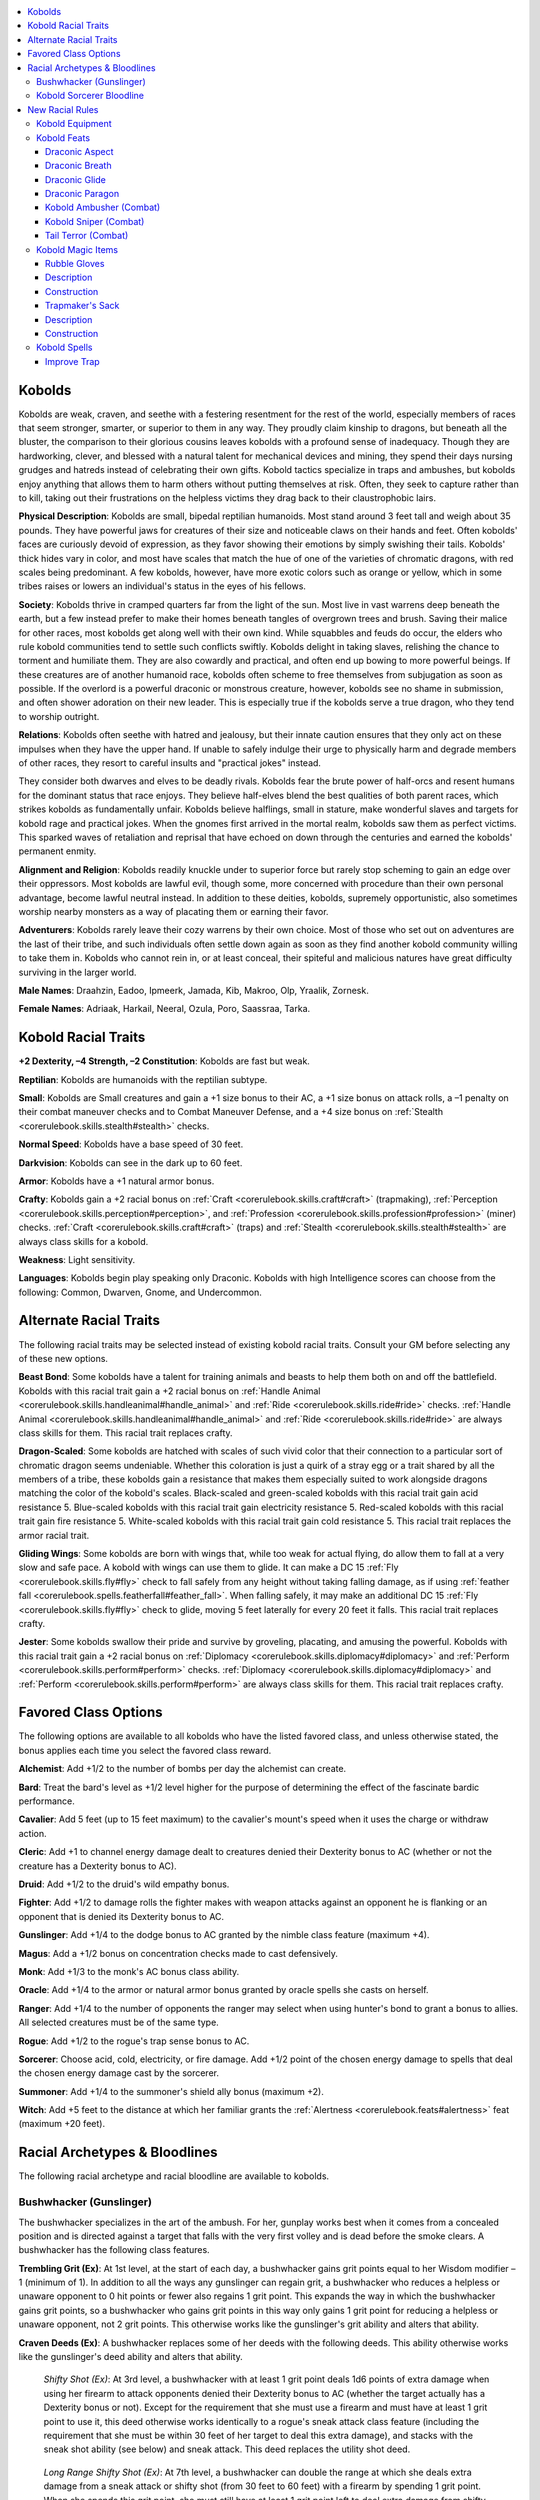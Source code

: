 
.. _`advancedraceguide.featuredraces.kobolds`:

.. contents:: \ 

.. _`advancedraceguide.featuredraces.kobolds#kobolds`:

Kobolds
########

Kobolds are weak, craven, and seethe with a festering resentment for the rest of the world, especially members of races that seem stronger, smarter, or superior to them in any way. They proudly claim kinship to dragons, but beneath all the bluster, the comparison to their glorious cousins leaves kobolds with a profound sense of inadequacy. Though they are hardworking, clever, and blessed with a natural talent for mechanical devices and mining, they spend their days nursing grudges and hatreds instead of celebrating their own gifts. Kobold tactics specialize in traps and ambushes, but kobolds enjoy anything that allows them to harm others without putting themselves at risk. Often, they seek to capture rather than to kill, taking out their frustrations on the helpless victims they drag back to their claustrophobic lairs. 

\ **Physical Description**\ : Kobolds are small, bipedal reptilian humanoids. Most stand around 3 feet tall and weigh about 35 pounds. They have powerful jaws for creatures of their size and noticeable claws on their hands and feet. Often kobolds' faces are curiously devoid of expression, as they favor showing their emotions by simply swishing their tails. Kobolds' thick hides vary in color, and most have scales that match the hue of one of the varieties of chromatic dragons, with red scales being predominant. A few kobolds, however, have more exotic colors such as orange or yellow, which in some tribes raises or lowers an individual's status in the eyes of his fellows. 

\ **Society**\ : Kobolds thrive in cramped quarters far from the light of the sun. Most live in vast warrens deep beneath the earth, but a few instead prefer to make their homes beneath tangles of overgrown trees and brush. Saving their malice for other races, most kobolds get along well with their own kind. While squabbles and feuds do occur, the elders who rule kobold communities tend to settle such conflicts swiftly. Kobolds delight in taking slaves, relishing the chance to torment and humiliate them. They are also cowardly and practical, and often end up bowing to more powerful beings. If these creatures are of another humanoid race, kobolds often scheme to free themselves from subjugation as soon as possible. If the overlord is a powerful draconic or monstrous creature, however, kobolds see no shame in submission, and often shower adoration on their new leader. This is especially true if the kobolds serve a true dragon, who they tend to worship outright. 

\ **Relations**\ : Kobolds often seethe with hatred and jealousy, but their innate caution ensures that they only act on these impulses when they have the upper hand. If unable to safely indulge their urge to physically harm and degrade members of other races, they resort to careful insults and "practical jokes" instead. 

They consider both dwarves and elves to be deadly rivals. Kobolds fear the brute power of half-orcs and resent humans for the dominant status that race enjoys. They believe half-elves blend the best qualities of both parent races, which strikes kobolds as fundamentally unfair. Kobolds believe halflings, small in stature, make wonderful slaves and targets for kobold rage and practical jokes. When the gnomes first arrived in the mortal realm, kobolds saw them as perfect victims. This sparked waves of retaliation and reprisal that have echoed on down through the centuries and earned the kobolds' permanent enmity.

\ **Alignment and Religion**\ : Kobolds readily knuckle under to superior force but rarely stop scheming to gain an edge over their oppressors. Most kobolds are lawful evil, though some, more concerned with procedure than their own personal advantage, become lawful neutral instead. In addition to these deities, kobolds, supremely opportunistic, also sometimes worship nearby monsters as a way of placating them or earning their favor. 

\ **Adventurers**\ : Kobolds rarely leave their cozy warrens by their own choice. Most of those who set out on adventures are the last of their tribe, and such individuals often settle down again as soon as they find another kobold community willing to take them in. Kobolds who cannot rein in, or at least conceal, their spiteful and malicious natures have great difficulty surviving in the larger world. 

\ **Male Names**\ : Draahzin, Eadoo, Ipmeerk, Jamada, Kib, Makroo, Olp, Yraalik, Zornesk. 

\ **Female Names**\ : Adriaak, Harkail, Neeral, Ozula, Poro, Saassraa, Tarka. 

.. _`advancedraceguide.featuredraces.kobolds#kobold_racial_traits`:

Kobold Racial Traits
#####################

\ **+2 Dexterity, –4 Strength, –2 Constitution**\ : Kobolds are fast but weak.

.. _`advancedraceguide.featuredraces.kobolds#reptilian`:

\ **Reptilian**\ : Kobolds are humanoids with the reptilian subtype.

.. _`advancedraceguide.featuredraces.kobolds#small`:

\ **Small**\ : Kobolds are Small creatures and gain a +1 size bonus to their AC, a +1 size bonus on attack rolls, a –1 penalty on their combat maneuver checks and to Combat Maneuver Defense, and a +4 size bonus on :ref:`Stealth <corerulebook.skills.stealth#stealth>`\  checks.

.. _`advancedraceguide.featuredraces.kobolds#normal_speed`:

\ **Normal Speed**\ : Kobolds have a base speed of 30 feet.

.. _`advancedraceguide.featuredraces.kobolds#darkvision`:

\ **Darkvision**\ : Kobolds can see in the dark up to 60 feet.

.. _`advancedraceguide.featuredraces.kobolds#armor`:

\ **Armor**\ : Kobolds have a +1 natural armor bonus.

.. _`advancedraceguide.featuredraces.kobolds#crafty`:

\ **Crafty**\ : Kobolds gain a +2 racial bonus on :ref:`Craft <corerulebook.skills.craft#craft>`\  (trapmaking), :ref:`Perception <corerulebook.skills.perception#perception>`\ , and :ref:`Profession <corerulebook.skills.profession#profession>`\  (miner) checks. :ref:`Craft <corerulebook.skills.craft#craft>`\  (traps) and :ref:`Stealth <corerulebook.skills.stealth#stealth>`\  are always class skills for a kobold.

.. _`advancedraceguide.featuredraces.kobolds#weakness`:

\ **Weakness**\ : Light sensitivity.

.. _`advancedraceguide.featuredraces.kobolds#languages`:

\ **Languages**\ : Kobolds begin play speaking only Draconic. Kobolds with high Intelligence scores can choose from the following: Common, Dwarven, Gnome, and Undercommon.

.. _`advancedraceguide.featuredraces.kobolds#alternate_racial_traits`:

Alternate Racial Traits
########################

The following racial traits may be selected instead of existing kobold racial traits. Consult your GM before selecting any of these new options.

.. _`advancedraceguide.featuredraces.kobolds#beast_bond`:

\ **Beast Bond**\ : Some kobolds have a talent for training animals and beasts to help them both on and off the battlefield. Kobolds with this racial trait gain a +2 racial bonus on :ref:`Handle Animal <corerulebook.skills.handleanimal#handle_animal>`\  and :ref:`Ride <corerulebook.skills.ride#ride>`\  checks. :ref:`Handle Animal <corerulebook.skills.handleanimal#handle_animal>`\  and :ref:`Ride <corerulebook.skills.ride#ride>`\  are always class skills for them. This racial trait replaces crafty.

.. _`advancedraceguide.featuredraces.kobolds#dragon_scaled`:

\ **Dragon-Scaled**\ : Some kobolds are hatched with scales of such vivid color that their connection to a particular sort of chromatic dragon seems undeniable. Whether this coloration is just a quirk of a stray egg or a trait shared by all the members of a tribe, these kobolds gain a resistance that makes them especially suited to work alongside dragons matching the color of the kobold's scales. Black-scaled and green-scaled kobolds with this racial trait gain acid resistance 5. Blue-scaled kobolds with this racial trait gain electricity resistance 5. Red-scaled kobolds with this racial trait gain fire resistance 5. White-scaled kobolds with this racial trait gain cold resistance 5. This racial trait replaces the armor racial trait.

.. _`advancedraceguide.featuredraces.kobolds#gliding_wings`:

\ **Gliding Wings**\ : Some kobolds are born with wings that, while too weak for actual flying, do allow them to fall at a very slow and safe pace. A kobold with wings can use them to glide. It can make a DC 15 :ref:`Fly <corerulebook.skills.fly#fly>`\  check to fall safely from any height without taking falling damage, as if using :ref:`feather fall <corerulebook.spells.featherfall#feather_fall>`\ . When falling safely, it may make an additional DC 15 :ref:`Fly <corerulebook.skills.fly#fly>`\  check to glide, moving 5 feet laterally for every 20 feet it falls. This racial trait replaces crafty.

.. _`advancedraceguide.featuredraces.kobolds#jester`:

\ **Jester**\ : Some kobolds swallow their pride and survive by groveling, placating, and amusing the powerful. Kobolds with this racial trait gain a +2 racial bonus on :ref:`Diplomacy <corerulebook.skills.diplomacy#diplomacy>`\  and :ref:`Perform <corerulebook.skills.perform#perform>`\  checks. :ref:`Diplomacy <corerulebook.skills.diplomacy#diplomacy>`\  and :ref:`Perform <corerulebook.skills.perform#perform>`\  are always class skills for them. This racial trait replaces crafty.

.. _`advancedraceguide.featuredraces.kobolds#favored_class_options`:

Favored Class Options
######################

The following options are available to all kobolds who have the listed favored class, and unless otherwise stated, the bonus applies each time you select the favored class reward.

.. _`advancedraceguide.featuredraces.kobolds#alchemist`:

\ **Alchemist**\ : Add +1/2 to the number of bombs per day the alchemist can create. 

.. _`advancedraceguide.featuredraces.kobolds#bard`:

\ **Bard**\ : Treat the bard's level as +1/2 level higher for the purpose of determining the effect of the fascinate bardic performance.

.. _`advancedraceguide.featuredraces.kobolds#cavalier`:

\ **Cavalier**\ : Add 5 feet (up to 15 feet maximum) to the cavalier's mount's speed when it uses the charge or withdraw action. 

.. _`advancedraceguide.featuredraces.kobolds#cleric`:

\ **Cleric**\ : Add +1 to channel energy damage dealt to creatures denied their Dexterity bonus to AC (whether or not the creature has a Dexterity bonus to AC).

.. _`advancedraceguide.featuredraces.kobolds#druid`:

\ **Druid**\ : Add +1/2 to the druid's wild empathy bonus.

.. _`advancedraceguide.featuredraces.kobolds#fighter`:

\ **Fighter**\ : Add +1/2 to damage rolls the fighter makes with weapon attacks against an opponent he is flanking or an opponent that is denied its Dexterity bonus to AC.

.. _`advancedraceguide.featuredraces.kobolds#gunslinger`:

\ **Gunslinger**\ : Add +1/4 to the dodge bonus to AC granted by the nimble class feature (maximum +4).

.. _`advancedraceguide.featuredraces.kobolds#magus`:

\ **Magus**\ : Add a +1/2 bonus on concentration checks made to cast defensively.

.. _`advancedraceguide.featuredraces.kobolds#monk`:

\ **Monk**\ : Add +1/3 to the monk's AC bonus class ability.

.. _`advancedraceguide.featuredraces.kobolds#oracle`:

\ **Oracle**\ : Add +1/4 to the armor or natural armor bonus granted by oracle spells she casts on herself.

.. _`advancedraceguide.featuredraces.kobolds#ranger`:

\ **Ranger**\ : Add +1/4 to the number of opponents the ranger may select when using hunter's bond to grant a bonus to allies. All selected creatures must be of the same type.

.. _`advancedraceguide.featuredraces.kobolds#rogue`:

\ **Rogue**\ : Add +1/2 to the rogue's trap sense bonus to AC.

.. _`advancedraceguide.featuredraces.kobolds#sorcerer`:

\ **Sorcerer**\ : Choose acid, cold, electricity, or fire damage. Add +1/2 point of the chosen energy damage to spells that deal the chosen energy damage cast by the sorcerer.

.. _`advancedraceguide.featuredraces.kobolds#summoner`:

\ **Summoner**\ : Add +1/4 to the summoner's shield ally bonus (maximum +2).

.. _`advancedraceguide.featuredraces.kobolds#witch`:

\ **Witch**\ : Add +5 feet to the distance at which her familiar grants the :ref:`Alertness <corerulebook.feats#alertness>`\  feat (maximum +20 feet).

.. _`advancedraceguide.featuredraces.kobolds#racial_archetypes_&_bloodlines`:

Racial Archetypes & Bloodlines
###############################

The following racial archetype and racial bloodline are available to kobolds. 

.. _`advancedraceguide.featuredraces.kobolds#bushwhacker_(gunslinger)`:

Bushwhacker (Gunslinger)
*************************

The bushwhacker specializes in the art of the ambush. For her, gunplay works best when it comes from a concealed position and is directed against a target that falls with the very first volley and is dead before the smoke clears. A bushwhacker has the following class features. 

.. _`advancedraceguide.featuredraces.kobolds#trembling_grit`:

\ **Trembling Grit (Ex)**\ : At 1st level, at the start of each day, a bushwhacker gains grit points equal to her Wisdom modifier – 1 (minimum of 1). In addition to all the ways any gunslinger can regain grit, a bushwhacker who reduces a helpless or unaware opponent to 0 hit points or fewer also regains 1 grit point. This expands the way in which the bushwhacker gains grit points, so a bushwhacker who gains grit points in this way only gains 1 grit point for reducing a helpless or unaware opponent, not 2 grit points. This otherwise works like the gunslinger's grit ability and alters that ability.

.. _`advancedraceguide.featuredraces.kobolds#craven_deeds`:

\ **Craven Deeds (Ex)**\ : A bushwhacker replaces some of her deeds with the following deeds. This ability otherwise works like the gunslinger's deed ability and alters that ability.

.. _`advancedraceguide.featuredraces.kobolds#shifty_shot`:

 \ *Shifty Shot (Ex)*\ : At 3rd level, a bushwhacker with at least 1 grit point deals 1d6 points of extra damage when using her firearm to attack opponents denied their Dexterity bonus to AC (whether the target actually has a Dexterity bonus or not). Except for the requirement that she must use a firearm and must have at least 1 grit point to use it, this deed otherwise works identically to a rogue's sneak attack class feature (including the requirement that she must be within 30 feet of her target to deal this extra damage), and stacks with the sneak shot ability (see below) and sneak attack. This deed replaces the utility shot deed.

.. _`advancedraceguide.featuredraces.kobolds#long_range_shifty_shot`:

 \ *Long Range Shifty Shot (Ex)*\ : At 7th level, a bushwhacker can double the range at which she deals extra damage from a sneak attack or shifty shot (from 30 feet to 60 feet) with a firearm by spending 1 grit point. When she spends this grit point, she must still have at least 1 grit point left to deal extra damage from shifty shot if she is using this deed. This deed replaces the targeting deed.

.. _`advancedraceguide.featuredraces.kobolds#sneak_shot`:

\ **Sneak Shot (Ex)**\ : At 4th level and every four levels thereafter, a bushwhacker deals 1d6 points of extra damage when using a firearm to attack opponents who are unable to properly defend themselves. Unlike with the shifty shot ability, she deals this extra damage regardless of whether or not she has any grit points when making the attack. Except for the requirement that she makes a firearm attack, this works identically to a rogue's sneak attack class feature. This extra damage stacks with sneak attack and the damage from shifty shot. This ability replaces the bonus feats the gunslinger gains at 4th, 8th, 12th, 16th, and 20th level.

.. _`advancedraceguide.featuredraces.kobolds#kobold_sorcerer_bloodline`:

Kobold Sorcerer Bloodline
**************************

While many kobold sorcerers tout their purely draconic bloodline, over generations of eldritch training, some such spellcasters have created a bloodline that, while tinged with some draconic magic, is the embodiment of the race's virtue distilled into arcane form. Many practitioners of this bloodline go on to lead powerful kobold tribes.

.. _`advancedraceguide.featuredraces.kobolds#class_skill`:

\ **Class Skill**\ : :ref:`Disable Device <corerulebook.skills.disabledevice#disable_device>`\ .

.. _`advancedraceguide.featuredraces.kobolds#bonus_spells`:

\ **Bonus Spells**\ : :ref:`alarm <corerulebook.spells.alarm#alarm>`\  (3rd), :ref:`create pit <advancedplayersguide.spells.createpit#create_pit>`\  (5th), :ref:`explosive runes <corerulebook.spells.explosiverunes#explosive_runes>`\  (7th), :ref:`dragon's breath <advancedplayersguide.spells.dragonsbreath#dragons_breath>`\  (9th), :ref:`transmute rock to mud <corerulebook.spells.transmuterocktomud#transmute_rock_to_mud>`\  (11th), :ref:`guards and wards <corerulebook.spells.guardsandwards#guards_and_wards>`\  (13th), :ref:`delayed blast fireball <corerulebook.spells.delayedblastfireball#delayed_blast_fireball>`\  (15th), :ref:`form of the dragon III <corerulebook.spells.formofthedragon#form_of_the_dragon_iii>`\  (17th), :ref:`imprisonment <corerulebook.spells.imprisonment#imprisonment>`\  (19th).

.. _`advancedraceguide.featuredraces.kobolds#bonus_feats`:

\ **Bonus Feats**\ : :ref:`Alertness <corerulebook.feats#alertness>`\ , :ref:`Combat Casting <corerulebook.feats#combat_casting>`\ , :ref:`Defensive Combat Training <corerulebook.feats#defensive_combat_training>`\ , :ref:`Dodge <corerulebook.feats#dodge>`\ , :ref:`Improved Initiative <corerulebook.feats#improved_initiative>`\ , :ref:`Lightning Reflexes <corerulebook.feats#lightning_reflexes>`\ , :ref:`Silent Spell <corerulebook.feats#silent_spell>`\ .

.. _`advancedraceguide.featuredraces.kobolds#bloodline_arcana`:

\ **Bloodline Arcana**\ : Whenever you cast a spell against a creature that is denied its Dexterity bonus to AC, increase that spell's DC by +2.

.. _`advancedraceguide.featuredraces.kobolds#bloodline_powers`:

\ **Bloodline Powers**\ : Like all kobolds, you have a natural talent for ambushing, creating traps, and mining. As your power increases, you discover ever more useful ways to blend your magic with these instinctive talents.

.. _`advancedraceguide.featuredraces.kobolds#trap_rune`:

 \ *Trap Rune (Sp)*\ : At 1st level, as a standard action, you can sketch a single, nearly invisible magical rune on any 5-foot-square solid surface. When you create a rune, pick one of the following energy types: acid, cold, electricity, or fire. While the rune is active, the next creature other than you who steps on or touches the rune's area causes the rune to explode. The rune's explosion deals a number of points of energy damage equal to 1d8 + 1 per sorcerer level you possess to anything in its square. A Reflex saving throw halves the damage (DC 10 + 1/2 your sorcerer level + your Charisma modifier). The rune is considered a magical trap for the purpose of perceiving it or disabling it. The DC for both :ref:`Perception <corerulebook.skills.perception#perception>`\  and :ref:`Disable Device <corerulebook.skills.disabledevice#disable_device>`\  checks is the same as the Reflex saving throw to halve the damage. You can use this ability a number of times per day equal to 3 + your Charisma modifier. Each rune lasts for 24 hours or until discharged.

.. _`advancedraceguide.featuredraces.kobolds#trap_sense_(ex):`:

 \ *Trap Sense (Ex):*\  At 3rd level, you develop a sixth sense that helps you avoid traps. You gain a +2 bonus on :ref:`Perception <corerulebook.skills.perception#perception>`\  checks made to notice traps. You also gain a +1 bonus on Reflex saves to avoid traps and a +1 dodge bonus to AC against attacks made by traps. These bonuses increase by +1 at 7th level and for every four sorcerer levels you gain thereafter (to a maximum of +5 at 19th level). This bonus stacks with that provided by a rogue's trap sense and similar abilities.

.. _`advancedraceguide.featuredraces.kobolds#arcane_ambush`:

 \ *Arcane Ambush (Su)*\ : At 9th level, as a swift action, you can expend a spell slot in order to grant you and your allies a bonus on attack and damage rolls. This bonus lasts 1 round, is equal to the level of the spell expended, and only applies to opponents your allies are flanking or opponents denied their Dexterity bonus against your allies. You grant this bonus to yourself plus up to one ally for every four sorcerer levels you possess (to a maximum of five allies at 20th level). The allies must be within 30 feet of you and you must have line of effect to each affected ally.

.. _`advancedraceguide.featuredraces.kobolds#earth_glide`:

 Earth :ref:`Glide <advancedplayersguide.spells.glide#glide>`\  (Su): At 15th level, you gain the earth glide universal monster ability  with a speed equal to your base speed. This does not give you the ability to breathe while passing through earth, so you must hold your breath or use some alternate method to breathe while using this ability.

.. _`advancedraceguide.featuredraces.kobolds#nimble_walker`:

 \ *Nimble Walker (Su)*\ : At 20th level, you gain a +5 racial bonus on Reflex saving throws and on :ref:`Acrobatics <corerulebook.skills.acrobatics#acrobatics>`\  checks made to move through a creature's threatened area or through its space. You also gain the ability to breathe while passing through earth using your earth glide ability.

.. _`advancedraceguide.featuredraces.kobolds#new_racial_rules`:

New Racial Rules
#################

The following options are available to kobolds. At the GM's discretion, other appropriate races may make use of some of these new rules.

.. _`advancedraceguide.featuredraces.kobolds#kobold_equipment`:

Kobold Equipment
*****************

Kobolds have access to the following equipment.

.. _`advancedraceguide.featuredraces.kobolds#alchemical_coal`:

\ **Alchemical Coal**\ : A kobold who chews and swallows this alchemically treated piece of coal (a full-round action) can make one breath weapon attack during the next minute. If the kobold fails to make a breath attack before this minute expires, it is sickened for 1 hour. Other humanoid creatures that eat alchemical coal are sickened for 1 hour (though certain other creatures may be able to use them, at the GM's discretion). Creatures that are immune to poison are immune to the sickened effect. The type of breath weapon depends on the type of alchemical coal that is chewed by the kobold.

.. _`advancedraceguide.featuredraces.kobolds#blinding_cinders`:

 :ref:`Blinding <corerulebook.magicitems.armor#armor_blinding>`\  Cinders: This jagged bit of dusty red coal allows a kobold to breathe a 30-foot line of coarse cinders. The breath weapon deals 1d6 points of fire damage and blinds creatures in the area for 1 round. A creature that succeeds at a DC 15 Reflex saving throw takes half damage and is not blinded.

.. _`advancedraceguide.featuredraces.kobolds#choking_smoke`:

 \ *Choking Smoke*\ : This crumbling chunk of chalky white coal allows a kobold to breathe a 15-foot cone of foul vapor that deals 1d6 points of acid damage and sickens a creature for 1d4 rounds. A creature that succeeds at a DC 15 Reflex saving throw takes half damage and is not sickened. 

.. _`advancedraceguide.featuredraces.kobolds#cave_whistle`:

\ **Cave Whistle**\ : Fashioned from the spongy stem of a rare mushroom, this whistle produces a sound that only kobolds and dragons can hear. Kobolds often create complicated codes made up of notes that they use to coordinate ambushes and raids. 

.. _`advancedraceguide.featuredraces.kobolds#kobold_tail_attachments`:

\ **Kobold Tail Attachments**\ : A kobold with the Tail Terror feat (see below) can slip this device over the tip of his tail to augment his natural attack. Each tail attachment provides just enough weight, balance, and striking power to increase the damage of his tail slap. It takes a full-round action to slip on a kobold tail attachment, and the kobold gains a +4 bonus against disarm attempts made to remove his tail attachment. 

While a kobold is wearing a kobold tail attachment, the attack deals the tail attachment damage, and some attachments gain a special feature. Tail attachments are light weapons and can be improved by feats that can improve weapon attacks (such as :ref:`Weapon Focus <corerulebook.feats#weapon_focus>`\  and Weapon Specialization). All kobold tail attachments make up a kobold tail attachment weapon group that can be improved by the fighter's weapon training class ability. Tail attachments can be constructed of special material and made into masterwork or magic items. There are five types of common tail attachments. 

.. _`advancedraceguide.featuredraces.kobolds#long_lash`:

 \ *Long Lash*\ : This slender cord has tiny bits of glass and stone embedded in its length.

.. _`advancedraceguide.featuredraces.kobolds#pounder`:

 \ *Pounder*\ : This squat ball is made from some sort of dull metal. 

.. _`advancedraceguide.featuredraces.kobolds#razored`:

 \ *Razored*\ : This metal wedge has a prickly edge on one of its sides. 

.. _`advancedraceguide.featuredraces.kobolds#spiked`:

 \ *Spiked*\ : This narrow spike tapers to a sharp point. 

.. _`advancedraceguide.featuredraces.kobolds#sweeper`:

 \ *Sweeper*\ : When properly used, this sharply curved piece of metal can knock opponents off their feet. Unlike most trip weapons, you cannot drop it if you are tripped during your own trip attempt.

.. list-table:: Kobold Equipment
   :header-rows: 1
   :class: contrast-reading-table
   :widths: auto

   * - Item
     - Cost
     - Weight
     - Craft DC
   * - Alchemical coal (blinding cinders)
     - 100 gp
     - —
     - 25
   * - Alchemical coal (choking smoke)
     - 50 gp
     - —
     - 20
   * - Cave whistle
     - 20 gp
     - —
     - —

.. list-table:: Kobold Tail Attachments
   :header-rows: 1
   :class: contrast-reading-table
   :widths: auto

   * - Weapon
     - Cost
     - Dmg (S)
     - Dmg (M)
     - Crit
     - Range
     - Weight
     - Type
     - Special
   * - \ *Light Melee Weapons*
     - 
     - 
     - 
     - 
     - 
     - 
     - 
     - 
   * - Long lash
     - 15 gp
     - 1d4
     - 1d6
     - ×2
     - —
     - 1 lb.
     - S
     - reach
   * - Pounder
     - 1 gp
     - 1d6
     - 1d8
     - ×2
     - —
     - 4 lbs.
     - B
     - —
   * - Razored
     - 3 gp
     - 1d6
     - 1d8
     - 19–20/×2
     - —
     - 2 lbs.
     - S
     - —
   * - Spiked
     - 3 gp
     - 1d6
     - 1d8
     - ×3
     - —
     - 2 lbs.
     - P
     - —
   * - Sweeper
     - 7 gp
     - 1d4
     - 1d6
     - ×2
     - —
     - 3 lbs.
     - B
     - trip

.. _`advancedraceguide.featuredraces.kobolds#kobold_feats`:

Kobold Feats
*************

Kobolds have access to the following feats.

.. _`advancedraceguide.featuredraces.kobolds#draconic_aspect`:

Draconic Aspect
================

You possess some of the qualities of your dragon ancestors.

\ **Prerequisite**\ : Kobold.

\ **Benefit**\ : Your scales take on the color and some of the resistances of one of the chromatic dragons. Choose one of the following chromatic dragon types: black (acid), blue (electricity), green (acid), red (fire), or white (cold). Your scales take on the color of that dragon, and you gain resistance 5 to the dragon color's corresponding energy type.

\ **Special**\ : If you have the dragon-scaled racial trait, your scale color does not change and you gain a +1 natural armor bonus instead.

.. _`advancedraceguide.featuredraces.kobolds#draconic_breath`:

Draconic Breath
================

You possess draconic defenses and a draconic breath weapon. 

\ **Prerequisites**\ : Draconic Aspect, kobold.

\ **Benefit**\ : You gain a +2 bonus against sleep and paralysis effects. You gain a breath weapon that is determined by your scale coloration by either the Draconic Aspect feat or the dragon-scaled racial trait. Using a breath weapon is a standard action that does not provoke attacks of opportunity. You can use your breath weapon once per day. Creatures within the area of your breath weapon who succeed at a Reflex saving throw (DC 10 + your character level + your Constitution modifier) take only half damage. 

.. _`advancedraceguide.featuredraces.kobolds#black`:

 \ *Black (Su)*\ : You breathe a 30-foot line of acid that deals 2d6 points of acid damage.

.. _`advancedraceguide.featuredraces.kobolds#blue`:

 \ *Blue (Su)*\ : You breathe a 30-foot line of electricity that deals 2d6 points of electricity damage. 

.. _`advancedraceguide.featuredraces.kobolds#green`:

 \ *Green (Su)*\ : You breathe a 15-foot cone of acid that deals 2d6 points of acid damage. 

.. _`advancedraceguide.featuredraces.kobolds#red`:

 \ *Red (Su)*\ : You breathe a 15-foot cone of fire that deals 2d6 points of fire damage. 

.. _`advancedraceguide.featuredraces.kobolds#white`:

 \ *White (Su)*\ : You breathe a 15-foot cone of cold that deals 2d6 points of cold damage.

\ **Special**\ : Kobold sorcerers with either the Draconic or Kobold bloodline can use their Charisma modifier instead of their Constitution to determine the DC of this breath weapon.

.. _`advancedraceguide.featuredraces.kobolds#draconic_glide`:

Draconic Glide
===============

You possess draconic defenses and wings that allow you to glide. 

\ **Prerequisites**\ : Draconic Aspect, kobold.

\ **Benefit**\ : You gain a +2 bonus against sleep and paralysis effects. You grow a pair of wings that you can use to fall and glide at a safe pace. You can make a DC 15 :ref:`Fly <corerulebook.skills.fly#fly>`\  check to fall safely from any height without taking falling damage, as if using :ref:`feather fall <corerulebook.spells.featherfall#feather_fall>`\ . When falling safely, you may make an additional DC 15 :ref:`Fly <corerulebook.skills.fly#fly>`\  check to glide, moving 5 feet laterally for every 20 feet you fall.

\ **Special**\ : If you have the gliding wings racial trait, you donât need to make a Fly check to glide, and you can move 10 feet laterally for every 20 feet you fall.

.. _`advancedraceguide.featuredraces.kobolds#draconic_paragon`:

Draconic Paragon
=================

You can shrug off sleep and paralysis effects as well as any dragon, and your draconic aspects improve. 

\ **Prerequisites**\ : Draconic Aspect, Draconic Breath, Draconic Glide, character level 10th, kobold.

\ **Benefit**\ : You gain an additional +2 bonus against sleep and paralysis effects. You can use your breath weapon twice per day and your breath weapon damage increases to 4d6 points of energy damage. Your wings from the Draconic Glide feat grow stronger, granting you a fly speed of 20 feet (average maneuverability).

.. _`advancedraceguide.featuredraces.kobolds#kobold_ambusher_(combat)`:

Kobold Ambusher (Combat)
=========================

You are adept at moving fast and staying hidden. 

\ **Prerequisites**\ : :ref:`Stealth <corerulebook.skills.stealth#stealth>`\  4 ranks, kobold. 

\ **Benefit**\ : You take no penalty on :ref:`Stealth <corerulebook.skills.stealth#stealth>`\  checks when you move up to your full speed. You can use the run or charge action and remain hidden, taking a –10 penalty on the check to do so.

\ **Normal**\ : When moving greater than half speed up to your full speed, you take a –5 penalty on :ref:`Stealth <corerulebook.skills.stealth#stealth>`\  checks. When you are able to run or charge while using :ref:`Stealth <corerulebook.skills.stealth#stealth>`\ , you take a –20 penalty on the :ref:`Stealth <corerulebook.skills.stealth#stealth>`\  check.

.. _`advancedraceguide.featuredraces.kobolds#kobold_sniper_(combat)`:

Kobold Sniper (Combat)
=======================

You snipe quickly, making it harder for others to find the location of your attack. 

\ **Prerequisites**\ : :ref:`Stealth <corerulebook.skills.stealth#stealth>`\  1 rank, kobold. 

\ **Benefit**\ : When you are sniping, you only take a –10 penalty on your :ref:`Stealth <corerulebook.skills.stealth#stealth>`\  checks to stay hidden. 

\ **Normal**\ : You take a –20 penalty on your :ref:`Stealth <corerulebook.skills.stealth#stealth>`\  check to maintain your obscured location while sniping.

.. _`advancedraceguide.featuredraces.kobolds#tail_terror_(combat)`:

Tail Terror (Combat)
=====================

You have strengthened your tail enough to make slap attacks with it. 

\ **Prerequisites**\ : Base attack bonus +1, kobold. 

\ **Benefit**\ : You can make a tail slap attack with your tail. This is a secondary natural attack that deals 1d4 points of bludgeoning damage. Furthermore, you can augment your tail slap attack with a kobold tail attachment. For the purpose of weapon feats, you are considered proficient with all kobold tail attachments.

.. _`advancedraceguide.featuredraces.kobolds#kobold_magic_items`:

Kobold Magic Items
*******************

Kobolds have access to the following magic items.

.. _`advancedraceguide.featuredraces.kobolds#rubble_gloves`:

Rubble Gloves
==============

\ **Aura**\  faint transmutation; \ **CL**\  5th

\ **Slot**\  hands; \ **Price**\  8,000 gp; \ **Weight**\  1 lb.

.. _`advancedraceguide.featuredraces.kobolds#description`:

Description
============

These gloves are made of a fine metal mesh. If a creature wearing rubble gloves touches a 5-foot square of stone or earth floor, rubble roils to the surface, making the square difficult terrain. Using the gloves is a standard action that does not provoke attacks of opportunity. The wearer can use the gloves to create up to 20 squares of difficult terrain per day. 

.. _`advancedraceguide.featuredraces.kobolds#construction`:

Construction
=============

\ **Requirements**\  :ref:`Craft Wondrous Item <corerulebook.feats#craft_wondrous_item>`\ , :ref:`expeditious excavation <advancedplayersguide.spells.expeditiousexcavation#expeditious_excavation>`\ ; \ **Cost**\  4,000 gp

.. _`advancedraceguide.featuredraces.kobolds#trapmakers_sack`:

Trapmaker's Sack
=================

\ **Aura**\  moderate transmutation; \ **CL**\  9th

\ **Slot**\  none; \ **Price**\  20,000 gp; \ **Weight**\  2 lbs.

Description
============

This heavy leather bag bulges only slightly but upon closer inspection appears to be chocked full of knives, gears, picks, shovels, and arrows. Once per day as a full-round action, the bearer can command the sack to create any mechanical trap of CR 4 or less (\ *Core Rulebook*\ 420–422), which appears at a designated spot within 50 feet. The bearer must make a :ref:`Craft <corerulebook.skills.craft#craft>`\  (traps) check with a DC equal to the normal DC for creating the trap . If successful, the trap instantly merges with the chosen area, exactly as if someone had actually built the trap in that spot. If the check fails, no trap appears. The sack can alter earth, stone, and wood to accommodate the trap without altering nearby terrain (including doors, pits, and so on).

Construction
=============

\ **Requirements**\ :ref:`Craft Wondrous Item <corerulebook.feats#craft_wondrous_item>`\ , :ref:`fabricate <corerulebook.spells.fabricate#fabricate>`\ , creator must have 5 ranks in :ref:`Craft <corerulebook.skills.craft#craft>`\  (traps); \ **Cost**\  10,000 gp

.. _`advancedraceguide.featuredraces.kobolds#kobold_spells`:

Kobold Spells
**************

Kobolds have access to the following spell. 

.. _`advancedraceguide.featuredraces.kobolds#improve_trap`:

Improve Trap
=============

\ **School**\  transmutation; \ **Level**\  antipaladin 2, druid 3, inquisitor 3, ranger 2, sorcerer/wizard 3, witch 3

\ **Casting Time**\  1 minute

\ **Components**\  V, S

\ **Range**\  close (25 ft. + 5 ft./2 levels)

\ **Target**\  one trap

\ **Duration**\  instantaneous

\ **Saving Throw**\ Will negates (object); \ **Spell Resistance**\  yes  (object)

When this spell is cast upon a trap, it improves one specific element of the trap chosen at the time of casting. The caster can improve the trap in any of the following ways (each one raises the trap's CR by +1). 

* Increase DC of the :ref:`Perception <corerulebook.skills.perception#perception>`\  check required to locate the trap by +5.

* Increase DC of the :ref:`Disable Device <corerulebook.skills.disabledevice#disable_device>`\  check required to disarm trap by +5.

* Increase the trap's attack bonus or saving throw by +2.

To cast this on a trap, you must know that the trap exists and its precise location. A trap can only have one improvement from this spell at a time. A second casting changes the improvement on the trap, but does not add another improvement.

